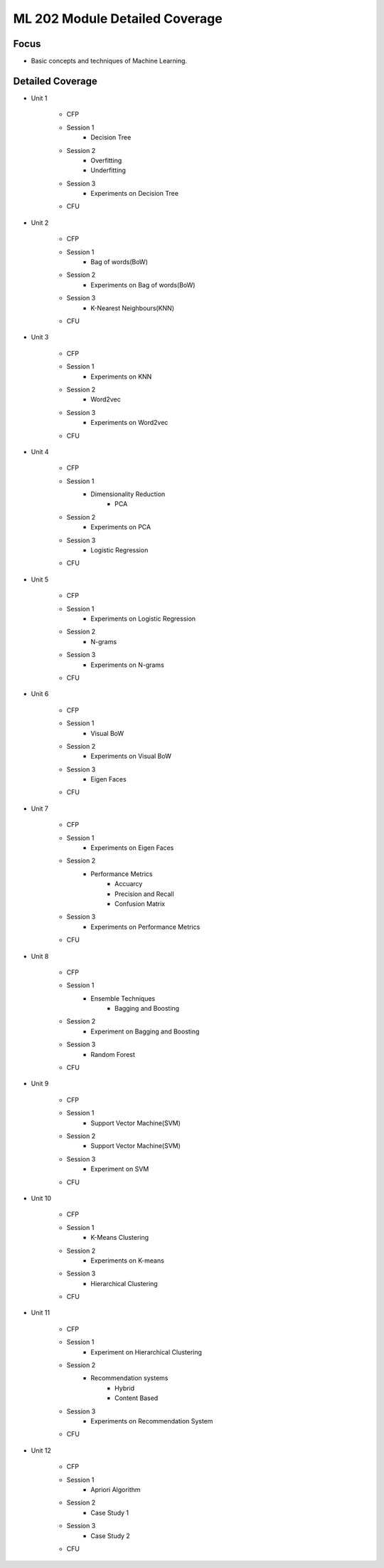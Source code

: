 ML 202 Module Detailed Coverage
================================

Focus
------

* Basic concepts and techniques of Machine Learning.

Detailed Coverage
-----------------

* Unit 1

    + CFP
    + Session 1
        - Decision Tree
    + Session 2
	- Overfitting
        - Underfitting
    + Session 3
	- Experiments on Decision Tree
    + CFU

* Unit 2

    + CFP
    + Session 1
	- Bag of words(BoW)
    + Session 2
        - Experiments on Bag of words(BoW)
    + Session 3
        - K-Nearest Neighbours(KNN)
    + CFU

* Unit 3

    + CFP
    + Session 1
	- Experiments on KNN
    + Session 2
        - Word2vec
    + Session 3
        - Experiments on Word2vec
    + CFU

* Unit 4

    + CFP
    + Session 1
        - Dimensionality Reduction
            + PCA
    + Session 2
        - Experiments on PCA
    + Session 3
        - Logistic Regression
    + CFU

* Unit 5

    + CFP
    + Session 1
	- Experiments on Logistic Regression
    + Session 2
        - N-grams
    + Session 3
        - Experiments on N-grams
    + CFU

* Unit 6

    + CFP
    + Session 1
        - Visual BoW
    + Session 2
        - Experiments on Visual BoW
    + Session 3
        - Eigen Faces
    + CFU

* Unit 7
    
    + CFP
    + Session 1
        - Experiments on Eigen Faces 
    + Session 2
        - Performance Metrics
	    + Accuarcy
            + Precision and Recall
	    + Confusion Matrix
    + Session 3
	- Experiments on Performance Metrics
    + CFU

* Unit 8
   
    + CFP
    + Session 1
        - Ensemble Techniques 
            + Bagging and Boosting
    + Session 2
	- Experiment on Bagging and Boosting
    + Session 3
	- Random Forest
    + CFU

* Unit 9

    + CFP
    + Session 1
	- Support Vector Machine(SVM)
    + Session 2
 	- Support Vector Machine(SVM)
    + Session 3
        - Experiment on SVM
    + CFU

* Unit 10

    + CFP
    + Session 1
	- K-Means Clustering
    + Session 2
        - Experiments on K-means
    + Session 3 
        - Hierarchical Clustering
    + CFU

* Unit 11
 
    + CFP
    + Session 1
	- Experiment on Hierarchical Clustering
    + Session 2
	- Recommendation systems
		+ Hybrid 
		+ Content Based 
    + Session 3
	- Experiments on Recommendation System 
    + CFU

* Unit 12

    + CFP
    + Session 1
	- Apriori Algorithm
    + Session 2
        - Case Study 1
    + Session 3
	- Case Study 2
    + CFU	
